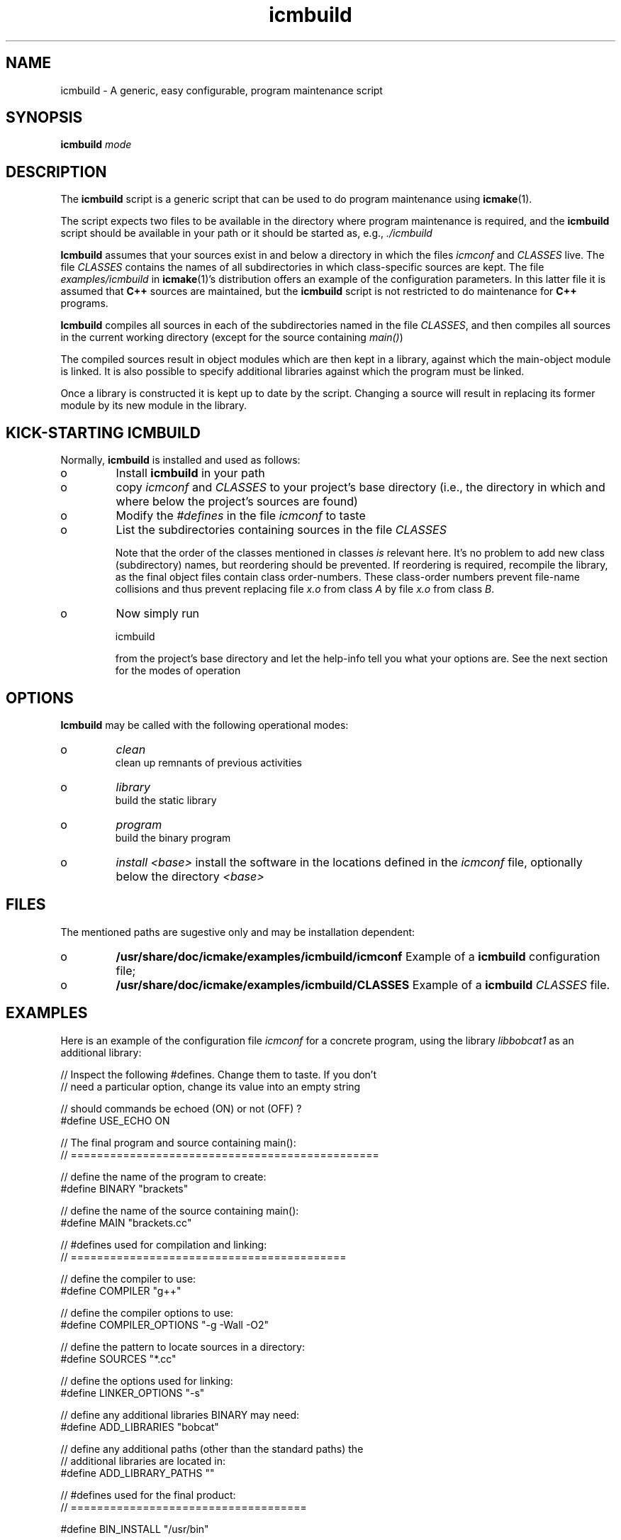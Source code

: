 .TH "icmbuild" "1" "2006" "icmake\&.7\&.00\&.tar\&.gz" "A generic program maintenance script"

.PP 
.SH "NAME"
icmbuild \- A generic, easy configurable, program maintenance script
.PP 
.SH "SYNOPSIS"
\fBicmbuild\fP \fImode\fP
.PP 
.SH "DESCRIPTION"

.PP 
The \fBicmbuild\fP script is a generic script that can be used to do program
maintenance using \fBicmake\fP(1)\&. 
.PP 
The script expects two files to be available in the directory where program
maintenance is required, and the \fBicmbuild\fP script should be available in your
path or it should be started as, e\&.g\&., \fI\&./icmbuild\fP
.PP 
\fBIcmbuild\fP assumes that your sources exist in and below a directory in which the
files \fIicmconf\fP and \fICLASSES\fP live\&. The file \fICLASSES\fP
contains the names of all subdirectories in which class-specific sources are
kept\&. The file \fIexamples/icmbuild\fP in \fBicmake\fP(1)\&'s distribution
offers an example of the configuration parameters\&. In this latter file 
it is assumed that  \fBC++\fP sources are maintained, but the \fBicmbuild\fP script is
not restricted to do maintenance for \fBC++\fP  programs\&.
.PP 
\fBIcmbuild\fP compiles all sources in each of the subdirectories named in the file
\fICLASSES\fP, and then compiles all sources in the current working directory
(except for the source containing \fImain()\fP)
.PP 
The compiled sources result in object modules which are then kept in a
library, against which the main-object module is linked\&. It is also possible
to specify additional libraries against which the program must be linked\&.
.PP 
Once a library is constructed it is kept up to date by the script\&. Changing a
source will result in replacing its former module by its new module in the
library\&. 
.PP 
.SH "KICK-STARTING ICMBUILD"

.PP 
Normally, \fBicmbuild\fP is installed and used as follows:
.IP o 
Install \fBicmbuild\fP in your path
.IP o 
copy \fIicmconf\fP and \fICLASSES\fP to your project\&'s base directory
(i\&.e\&., the directory in which and where below the project\&'s sources are
found)
.IP o 
Modify the \fI#defines\fP in the file \fIicmconf\fP to taste
.IP o 
List the subdirectories containing sources in the file \fICLASSES\fP
.IP 
Note that the order of the classes mentioned in classes \fIis\fP relevant
here\&.  It\&'s no problem to add new class (subdirectory) names, but
reordering should be prevented\&. If reordering is required, recompile
the library, as the final object files contain class order-numbers\&.
These class-order numbers prevent file-name collisions and thus prevent
replacing file \fIx\&.o\fP from class \fIA\fP by file \fIx\&.o\fP from class
\fIB\fP\&.
.IP o 
Now simply run 
.nf 

            icmbuild 
        
.fi 
from the project\&'s base directory and let the help-info tell you
what your options are\&. See the next section for the modes of operation

.PP 
.SH "OPTIONS"

.PP 
\fBIcmbuild\fP may be called with the following operational modes:
.IP o 
\fIclean\fP
.br 
clean up remnants of previous activities
.IP o 
\fIlibrary\fP
.br 
build the static library
.IP o 
\fIprogram\fP
.br 
build the binary program
.IP o 
\fIinstall <base>\fP
install the software in the locations defined in the \fIicmconf\fP
file, optionally below the directory \fI<base>\fP

.PP 
.SH "FILES"

.PP 
The mentioned paths are sugestive only and may be installation dependent:
.IP o 
\fB/usr/share/doc/icmake/examples/icmbuild/icmconf\fP
Example of a \fBicmbuild\fP configuration file;
.IP o 
\fB/usr/share/doc/icmake/examples/icmbuild/CLASSES\fP
Example of a \fBicmbuild\fP \fICLASSES\fP file\&.

.PP 
.SH "EXAMPLES"

.PP 
Here is an example of the configuration file \fIicmconf\fP for a concrete
program, using the library \fIlibbobcat1\fP as an additional library:
.PP 
.nf 

    // Inspect the following #defines\&. Change them to taste\&. If you don\&'t
    // need a particular option, change its value into an empty string

    // should commands be echoed (ON) or not (OFF) ?
#define USE_ECHO              ON


    // The final program and source containing main():
    // ===============================================

    // define the name of the program to create:
#define BINARY              "brackets"

    // define the name of the source containing main():
#define MAIN                "brackets\&.cc"

    // #defines used for compilation and linking:
    // ==========================================

    // define the compiler to use:
#define COMPILER            "g++"

    // define the compiler options to use:
#define COMPILER_OPTIONS    "-g -Wall -O2"

    // define the pattern to locate sources in a directory:
#define SOURCES             "*\&.cc"

    // define the options used for linking:
#define LINKER_OPTIONS      "-s"

    // define any additional libraries BINARY may need:
#define ADD_LIBRARIES       "bobcat"

    // define any additional paths (other than the standard paths) the
    // additional libraries are located in:
#define ADD_LIBRARY_PATHS  ""

    // #defines used for the final product:
    // ====================================

#define BIN_INSTALL         "/usr/bin"



    // Some advanced #defines (to create parsers and lexical scanners)
    // ===============================================================


    // Lexical Scanner section
    // =======================

    // Should a lexical scanner be constructed? If so, define the 
    // subdirectory containing the scanner\&'s specification file\&. 
#define SCANNER_DIR         ""  

    // What is the program generating the lexical scanner?
#define SCANGEN             "flex"

    // Flags to provide SCANGEN with:
#define SCANFLAGS           "-I"

    // Name of the lexical scanner specification file
#define SCANSPEC            "lexer"

    // Name of the file generated by the lexical scanner
#define SCANOUT             "yylex\&.cc"


    // Parser section
    // ==============

    // Should a parser be constructed? If so, define the subdirectory
    // containing the parser\&'s specification file
#define PARSER_DIR          ""

    // What it the program generating a parser?
#define PARSGEN             "bisonc++"

    // What it the grammar specificication file?
#define PARSSPEC            "grammar"

    // Flags to provide PARSGEN with:
#define PARSFLAGS           "-V -l"

    // Name of the file generated by the parser generator containing the 
    // parser function
#define PARSOUT             "parse\&.cc"



    // Additional defines, which should normally not be modified
    // =========================================================

    // Directory below this directory to contain temporary results
#define TMP_DIR             "tmp"

    // Local program library to use (comment out if you want to use
    // the object modules themselves, rather than a library)
#define LIBRARY             "modules"

    //  The extension of object modules:
#define OBJ_EXT             "\&.o"
        
.fi 

.PP 
.SH "SEE ALSO"
\fBicmake\fP(1)
.PP 
.SH "LICENSE"
This  is free software, distributed under the terms of the `GNU General
Public License\&'\&. Copyright remains with the author\&.
.PP 
.SH "ORGANIZATION"
Computing Center, University of Groningen\&.
.PP 
.SH "BUGS"

.PP 
Please report bugs to the author:
.PP 
.SH "AUTHOR"

.PP 
Frank B\&. Brokken (f\&.b\&.brokken@rug\&.nl)\&.
